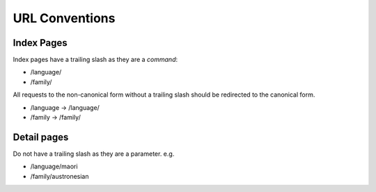 URL Conventions
================

Index Pages
-----------

Index pages have a trailing slash as they are a *command*:

* /language/
* /family/

All requests to the non-canonical form without a trailing slash should be 
redirected to the canonical form.

* /language -> /language/
* /family -> /family/


Detail pages
------------

Do not have a trailing slash as they are a parameter. e.g.

* /language/maori
* /family/austronesian
